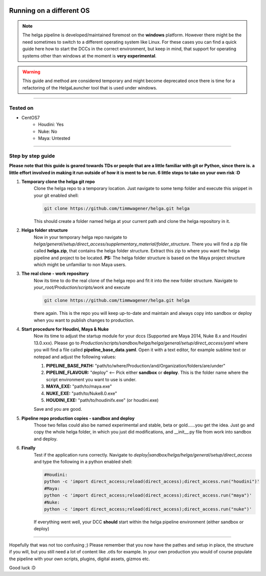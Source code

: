 


.. _different_operating_system:

.. 
	Experimental: How to run/test the helga pipeline via direct_access module on a different platform than win7.





.. figure:: /media/images/pipeline/different_operating_system_header.jpg
	:width: 800px
	:align: center
	:alt: Different operating system header


Running on a different OS
=========================


.. note::

	The helga pipeline is developed/maintained foremost on the **windows** platform. However there might be the need
	sometimes to switch to a different operating system like Linux. For these cases you can find a quick 
	guide here how to start the DCCs in the correct environment, but keep in mind, that support for operating systems 
	other than windows at the moment is **very experimental**.

.. warning::

	This guide and method are considered temporary and might become deprecated once there is time for a refactoring
	of the HelgaLauncher tool that is used under windows.


------------------------


Tested on
---------

* CentOS7
	* Houdini: Yes
	* Nuke: No
	* Maya: Untested


------------------------


Step by step guide
------------------

**Please note that this guide is geared towards TDs or people that are a little familiar with git or Python, since there is.
a little effort involved in making it run outside of how it is ment to be run. 
6 little steps to take on your own risk :D**

#. **Temporary clone the helga git repo**
	Clone the helga repo to a temporary location. Just navigate to some temp folder and execute this snippet in your git enabled shell:
	
	.. code::

		git clone https://github.com/timmwagener/helga.git helga

	This should create a folder named helga at your current path and clone the helga repository in it.

#. **Helga folder structure**
	Now in your temporary helga repo navigate to *helga/general/setup/direct_access/supplementary_material/folder_structure*.
	There you will find a zip file called **helga.zip**, that contains the helga folder structure.
	Extract this zip to where you want the helga pipeline and project to be located.
	**PS:** The helga folder structure is based on the Maya project structure which might be unfamiliar to non Maya users.

#. **The real clone - work repository**
	Now its time to do the real clone of the helga repo and fit it into the new folder structure.
	Navigate to *your_root/Production/scripts/work* and execute

	.. code::

		git clone https://github.com/timmwagener/helga.git helga

	there again. This is the repo you will keep up-to-date and maintain and always copy into sandbox or deploy
	when you want to publish changes to production.

#. **Start procedure for Houdini, Maya & Nuke**
	Now its time to adjust the startup module for your dccs (Supported are Maya 2014, Nuke 8.x and Houdini 13.0.xxx).
	Please go to *Production/scripts/sandbox/helga/helga/general/setup/direct_access/yaml* where you will find a file
	called **pipeline_base_data.yaml**. 
	Open it with a text editor, for example sublime text or notepad and adjust the following values:

	#. **PIPELINE_BASE_PATH:** "path/to/where/Production/and/Organization/folders/are/under"
	#. **PIPELINE_FLAVOUR:** "deploy" <-- Pick either **sandbox** or **deploy**. This is the folder name where the script environment you want to use is under.
	#. **MAYA_EXE:** "path/to/maya.exe"
	#. **NUKE_EXE:** "path/to/Nuke8.0.exe"
	#. **HOUDINI_EXE:** "path/to/houdinifx.exe" (or houdini.exe)

	Save and you are good.

#. **Pipeline repo production copies - sandbox and deploy**
	Those two fellas could also be named experimental and stable, beta or gold......you get the idea.
	Just go and copy the whole helga folder, in which you just did modifications, and __init__.py file from work into sandbox and deploy.

#. **Finally**
	Test if the application runs correctly. Navigate to *deploy|sandbox/helga/helga/general/setup/direct_access* and type the following
	in a python enabled shell:

	.. code::

		#Houdini:
		python -c 'import direct_access;reload(direct_access);direct_access.run("houdini")'
		#Maya:
		python -c 'import direct_access;reload(direct_access);direct_access.run("maya")'
		#Nuke:
		python -c 'import direct_access;reload(direct_access);direct_access.run("nuke")'


	If everything went well, your DCC **should** start within the helga pipeline environment (either sandbox or deploy) 


------------------------

Hopefully that was not too confusing ;) Please remember that you now have the pathes and setup in place, the structure if you will,
but you still need a lot of content like .otls for example. In your own production you would of course populate the pipeline
with your own scripts, plugins, digital assets, gizmos etc.

Good luck :D

